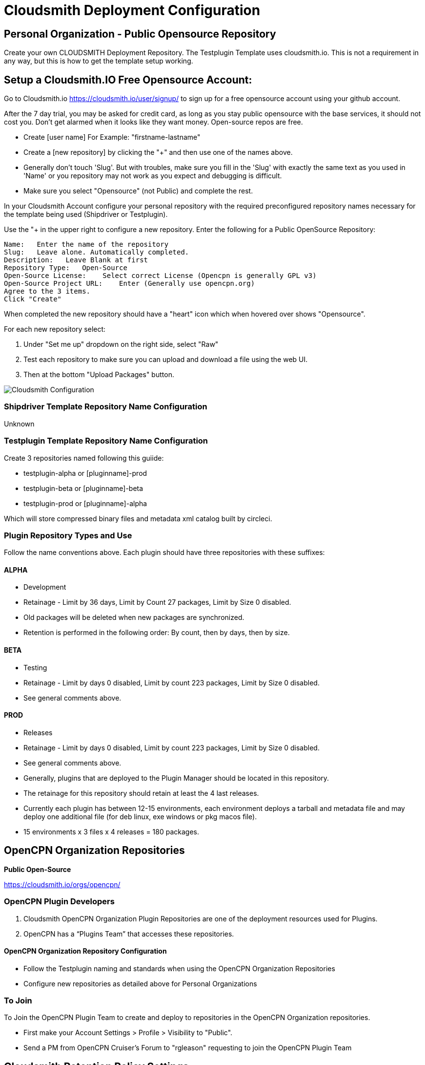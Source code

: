 = Cloudsmith Deployment Configuration

== Personal Organization - Public Opensource Repository

Create your own CLOUDSMITH Deployment Repository. The Testplugin Template uses cloudsmith.io.
This is not a requirement in any way, but this is how to get the template setup working.

== Setup a Cloudsmith.IO Free Opensource Account:

Go to Cloudsmith.io https://cloudsmith.io/user/signup/ to sign up for a free opensource account using your github account.

After the 7 day trial, you may be asked for credit card, as long as you stay public opensource with the base services, it should not cost you. Don’t get alarmed when it looks like they want money. Open-source repos are free.

* Create [user name] For Example: "firstname-lastname"
* Create a [new repository] by clicking the "+" and then use one of the names above.
* Generally don't touch 'Slug'. But with troubles, make sure you fill in the 'Slug' with exactly the same text as you used in 'Name' or you repository may not work as you expect and debugging is difficult.
* Make sure you select "Opensource" (not Public) and complete the rest.

In your Cloudsmith Account configure your personal repository with the required preconfigured repository names necessary for the template being used (Shipdriver or Testplugin).

Use the "+ in the upper right to configure a new repository.
Enter the following for a Public OpenSource Repository:

 Name:   Enter the name of the repository
 Slug:   Leave alone. Automatically completed.
 Description:   Leave Blank at first
 Repository Type:   Open-Source
 Open-Source License:    Select correct License (Opencpn is generally GPL v3)
 Open-Source Project URL:    Enter (Generally use opencpn.org)
 Agree to the 3 items.
 Click "Create"

When completed the new repository should have a "heart" icon which
when hovered over shows "Opensource".

For each new repository select:

. Under "Set me up" dropdown on the right side, select "Raw"
. Test each repository to make sure you can upload and download a file using the web UI.
. Then at the bottom "Upload Packages" button.

image:cloudsmith-create-repository.png[Cloudsmith Configuration]

=== Shipdriver Template Repository Name Configuration

Unknown

=== Testplugin Template Repository Name Configuration

Create 3 repositories named following this guiide:

* testplugin-alpha  or [pluginname]-prod
* testplugin-beta   or [pluginname]-beta
* testplugin-prod   or [pluginname]-alpha

Which will store compressed binary files and metadata xml catalog built by circleci.

=== Plugin Repository Types and Use

Follow the name conventions above.
Each plugin should have three repositories with these suffixes:

==== ALPHA
* Development
* Retainage - Limit by 36 days, Limit by Count 27 packages, Limit by Size 0 disabled.
* Old packages will be deleted when new packages are synchronized.
* Retention is performed in the following order: By count, then by days, then by size.

==== BETA
* Testing
* Retainage - Limit by days 0 disabled, Limit by count 223 packages, Limit by Size 0 disabled.
* See general comments above.

==== PROD
* Releases
* Retainage - Limit by days 0 disabled, Limit by count 223 packages, Limit by Size 0 disabled.
* See general comments above.
* Generally, plugins that are deployed to the Plugin Manager should be located in this repository.
* The retainage for this repository should retain at least the 4 last releases.
* Currently each plugin has between 12-15 environments, each environment deploys a tarball and metadata file and may deploy one additional file (for deb linux, exe windows or pkg macos file).
* 15 environments x 3 files x 4 releases = 180 packages.


== OpenCPN Organization Repositories

**Public Open-Source**

https://cloudsmith.io/orgs/opencpn/[https://cloudsmith.io/orgs/opencpn/]

=== OpenCPN Plugin Developers

. Cloudsmith OpenCPN Organization Plugin Repositories are one of the deployment resources used for Plugins.
. OpenCPN has a “Plugins Team” that accesses these repositories.

==== OpenCPN Organization Repository Configuration

* Follow the Testplugin naming and standards when using the OpenCPN Organization Repositories
* Configure new repositories as detailed above for Personal Organizations

=== To Join

To Join the OpenCPN Plugin Team to create and deploy to repositories in the OpenCPN Organization repositories.

* First make your Account Settings > Profile > Visibility to "Public".
* Send a PM from OpenCPN Cruiser's Forum to "rgleason" requesting to join the OpenCPN Plugin Team


== Cloudsmith Retention Policy Settings

Example:

. A repository with 4gb and about 5000 packages used for
development.
. Retention policy set some time ago but these have not
disappeared.
. Deleting them 25 at a time is impractical.
. Response from Cloudsmith support:
.. This is normally a misunderstanding of how the retention functionality works.
... Retention Policy only kicks in when a repository is uploaded, even for time-based retention. Also, you've currently got "Group Packages By Name" enabled, which means it is is counting per package name, rather than the packages in total.
... The 33 packages count you have means you'd have to have 34 versions of a named package before it deletes them.
... If you'd like to keep 30-days worth of absolute packages, just untick the box and we'll trim it down to 30 days after the next upload.

More information on how retention works here:
https://help.cloudsmith.io/docs/retention-lifecycle
